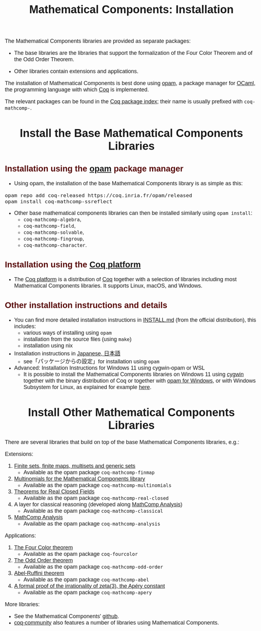#+TITLE: Mathematical Components: Installation
#+OPTIONS: toc:nil
#+OPTIONS: ^:nil
#+OPTIONS: html-postamble:nil
#+OPTIONS: num:nil
#+HTML_HEAD: <meta http-equiv="Content-Type" content="text/html; charset=utf-8">
#+HTML_HEAD: <style type="text/css"> body {font-family: Arial, Helvetica; margin-left: 5em; font-size: large;} </style>
#+HTML_HEAD: <style type="text/css"> h1 {margin-left: 0em; padding: 0px; text-align: center} </style>
#+HTML_HEAD: <style type="text/css"> h2 {margin-left: 0em; padding: 0px; color: #580909} </style>
#+HTML_HEAD: <style type="text/css"> h3 {margin-left: 1em; padding: 0px; color: #C05001;} </style>
#+HTML_HEAD: <style type="text/css"> body { max-width: 1100px; width: 100% - 30px; margin-left: 30px; }</style>

The Mathematical Components libraries are provided as separate packages:

- The base libraries are the libraries that support the formalization
  of the Four Color Theorem and of the Odd Order Theorem.

- Other libraries contain extensions and applications.

The installation of Mathematical Components is best done using [[https://opam.ocaml.org/][opam]], a
package manager for [[https://ocaml.org/][OCaml]], the programming language with which [[https://coq.inria.fr/][Coq]] is
implemented.

The relevant packages can be found in the [[https://coq.inria.fr/opam/www/][Coq package index]];
their name is usually prefixed with ~coq-mathcomp-~.

* Install the Base Mathematical Components Libraries

** Installation using the [[https://opam.ocaml.org/][opam]] package manager

- Using opam, the installation of the base Mathematical Components
  library is as simple as this:

#+BEGIN_SRC
opam repo add coq-released https://coq.inria.fr/opam/released
opam install coq-mathcomp-ssreflect
#+END_SRC

- Other base mathematical components libraries can then be installed
  similarly using ~opam install~:
  + ~coq-mathcomp-algebra~,
  + ~coq-mathcomp-field~,
  + ~coq-mathcomp-solvable~,
  + ~coq-mathcomp-fingroup~,
  + ~coq-mathcomp-character~.

** Installation using the [[https://github.com/coq/platform][Coq platform]]

- The [[https://github.com/coq/platform][Coq platform]] is a distribution of [[https://coq.inria.fr/][Coq]] together with a selection of libraries
  including most Mathematical Components libraries. It supports Linux, macOS, and Windows.

** Other installation instructions and details

- You can find more detailed installation instructions in [[https://github.com/math-comp/math-comp/blob/master/INSTALL.md][INSTALL.md]]
  (from the official distribution), this includes:
  + various ways of installing using ~opam~
  + installation from the source files (using ~make~)
  + installation using nix

- Installation instructions in [[https://staff.aist.go.jp/reynald.affeldt/ssrcoq/install.html][Japanese, 日本語]]
  + see「パッケージからの設定」for installation using ~opam~

- Advanced: Installation Instructions for Windows 11 using cygwin-opam or WSL
  + It is possible to install the Mathematical Components libraries on
    Windows 11 using [[https://www.cygwin.com/][cygwin]] together with the binary distribution of Coq
    or together with [[https://fdopen.github.io/opam-repository-mingw/installation/][opam for Windows]], or with Windows Subsystem for
    Linux, as explained for example [[https://github.com/affeldt-aist/mathcomp-install/blob/master/install-windows-en.org][here]].

* Install Other Mathematical Components Libraries

There are several libraries that build on top of the base
Mathematical Components libraries, e.g.:

Extensions:

1. [[https://github.com/math-comp/finmap][Finite sets, finite maps, multisets and generic sets]]
   - Available as the opam package ~coq-mathcomp-finmap~
2. [[https://github.com/math-comp/multinomials][Multinomials for the Mathematical Components library]]
   - Available as the opam package ~coq-mathcomp-multinomials~
3. [[https://github.com/math-comp/real-closed][Theorems for Real Closed Fields]]
   - Available as the opam package ~coq-mathcomp-real-closed~
4. A layer for classical reasoning (developed along [[https://github.com/math-comp/analysis][MathComp Analysis]])
   - Available as the opam package ~coq-mathcomp-classical~
4. [[https://github.com/math-comp/analysis][MathComp Analysis]]
   - Available as the opam package ~coq-mathcomp-analysis~

Applications:

1. [[https://github.com/math-comp/fourcolor][The Four Color theorem]]
   - Available as the opam package ~coq-fourcolor~
2. [[https://github.com/math-comp/odd-order][The Odd Order theorem]]
   - Available as the opam package ~coq-mathcomp-odd-order~
3. [[https://github.com/math-comp/Abel][Abel-Ruffini theorem]]
   - Available as the opam package ~coq-mathcomp-abel~
4. [[https://github.com/coq-community/apery][A formal proof of the irrationality of zeta(3), the Apéry constant]]
   - Available as the opam package ~coq-mathcomp-apery~

More libraries:
- See the Mathematical Components' [[https://github.com/math-comp][github]].
- [[https://github.com/coq-community][coq-community]] also features a number of libraries using Mathematical Components.

